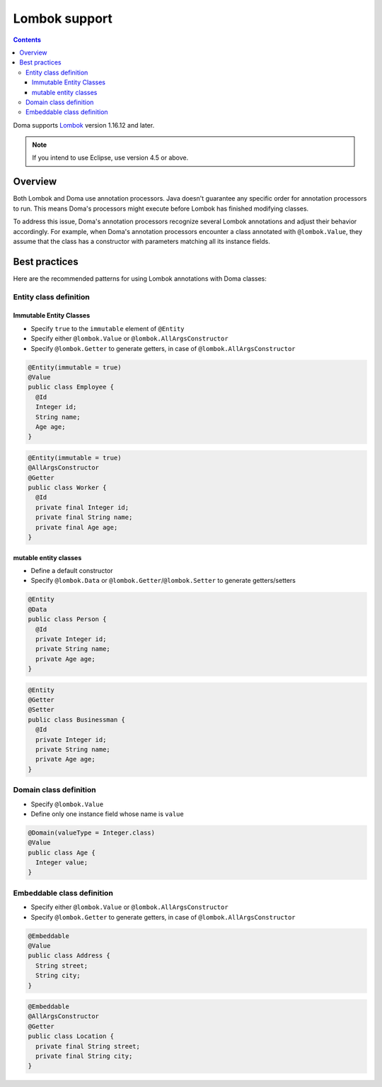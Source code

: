 ==============
Lombok support
==============

.. contents::
   :depth: 4

Doma supports `Lombok <https://projectlombok.org/>`_ version 1.16.12 and later.

.. note::

  If you intend to use Eclipse, use version 4.5 or above.

Overview
========

Both Lombok and Doma use annotation processors.
Java doesn't guarantee any specific order for annotation processors to run.
This means Doma's processors might execute before Lombok has finished modifying classes.

To address this issue, Doma's annotation processors recognize several Lombok annotations
and adjust their behavior accordingly.
For example, when Doma's annotation processors encounter a class annotated with ``@lombok.Value``,
they assume that the class has a constructor with parameters matching all its instance fields.

Best practices
==============

Here are the recommended patterns for using Lombok annotations with Doma classes:

Entity class definition
-----------------------

Immutable Entity Classes
~~~~~~~~~~~~~~~~~~~~~~~~

* Specify ``true`` to the ``immutable`` element of ``@Entity``
* Specify either ``@lombok.Value`` or ``@lombok.AllArgsConstructor``
* Specify ``@lombok.Getter`` to generate getters, in case of ``@lombok.AllArgsConstructor``

.. code-block:: java

  @Entity(immutable = true)
  @Value
  public class Employee {
    @Id
    Integer id;
    String name;
    Age age;
  }

.. code-block:: java

  @Entity(immutable = true)
  @AllArgsConstructor
  @Getter
  public class Worker {
    @Id
    private final Integer id;
    private final String name;
    private final Age age;
  }

mutable entity classes
~~~~~~~~~~~~~~~~~~~~~~

* Define a default constructor
* Specify ``@lombok.Data`` or ``@lombok.Getter``/``@lombok.Setter`` to generate getters/setters

.. code-block:: java

  @Entity
  @Data
  public class Person {
    @Id
    private Integer id;
    private String name;
    private Age age;
  }

.. code-block:: java

  @Entity
  @Getter
  @Setter
  public class Businessman {
    @Id
    private Integer id;
    private String name;
    private Age age;
  }

Domain class definition
-----------------------

* Specify ``@lombok.Value``
* Define only one instance field whose name is ``value``

.. code-block:: java

  @Domain(valueType = Integer.class)
  @Value
  public class Age {
    Integer value;
  }

Embeddable class definition
---------------------------

* Specify either ``@lombok.Value`` or ``@lombok.AllArgsConstructor``
* Specify ``@lombok.Getter`` to generate getters, in case of ``@lombok.AllArgsConstructor``

.. code-block:: java

  @Embeddable
  @Value
  public class Address {
    String street;
    String city;
  }

.. code-block:: java

  @Embeddable
  @AllArgsConstructor
  @Getter
  public class Location {
    private final String street;
    private final String city;
  }
